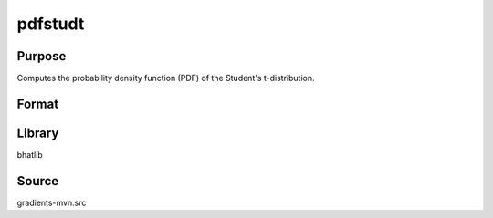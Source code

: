 pdfstudt
==============================================
Purpose
----------------
Computes the probability density function (PDF) of the Student's t-distribution.

Format
----------------
.. function:: p = pdfstudt(x, nu)

    :param x: Evaluation points.
    :type x: scalar or vector

    :param nu: Degrees of freedom.
    :type nu: scalar

    :return p: PDF values.
    :rtype p: scalar or vector

Library
-------
bhatlib

Source
------
gradients-mvn.src